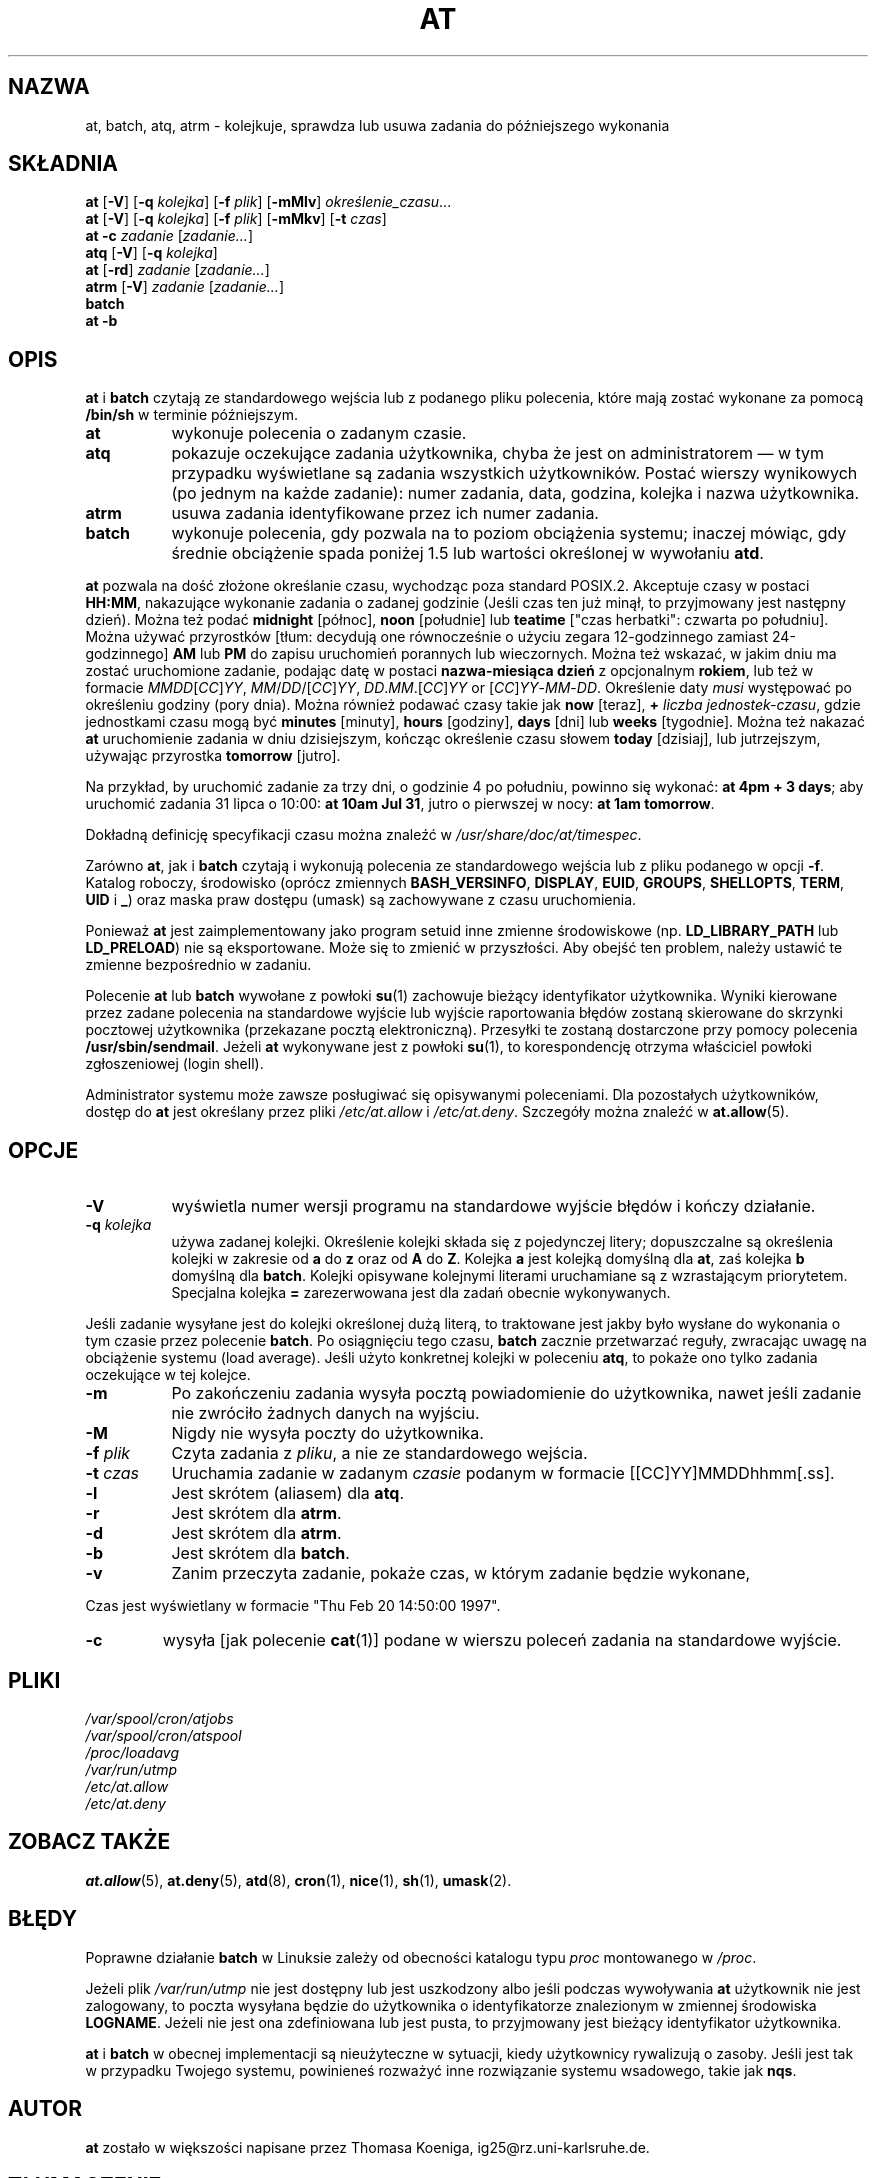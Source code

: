.\"*******************************************************************
.\"
.\" This file was generated with po4a. Translate the source file.
.\"
.\"*******************************************************************
.\" This file is distributed under the same license as original manpage
.\" Copyright of the original manpage:
.\" Copyright © 1993-1997 Thomas Koenig, 1993 David Parsons, 2002,2005 Ryan Murray (GPL-2+)
.\" Copyright © of Polish translation:
.\" Wojtek Kotwica (PTM) <wkotwica@post.pl>, 1999.
.\" Robert Luberda <robert@debian.org>, 2012.
.TH AT 1 2009\-11\-14  
.SH NAZWA
at, batch, atq, atrm \- kolejkuje, sprawdza lub usuwa zadania do późniejszego
wykonania
.SH SKŁADNIA
\fBat\fP [\fB\-V\fP] [\fB\-q\fP \fIkolejka\fP] [\fB\-f\fP \fIplik\fP] [\fB\-mMlv\fP]
\fIokreślenie_czasu\fP...
.br
\fBat\fP [\fB\-V\fP] [\fB\-q\fP \fIkolejka\fP] [\fB\-f\fP \fIplik\fP] [\fB\-mMkv\fP] [\fB\-t\fP \fIczas\fP]
.br
\fBat \-c\fP \fIzadanie\fP [\fIzadanie...\fP]
.br
\fBatq\fP [\fB\-V\fP] [\fB\-q\fP \fIkolejka\fP]
.br
\fBat\fP [\fB\-rd\fP] \fIzadanie\fP [\fIzadanie...\fP]
.br
\fBatrm\fP [\fB\-V\fP] \fIzadanie\fP [\fIzadanie...\fP]
.br
\fBbatch\fP
.br
\fBat \-b\fP
.SH OPIS
\fBat\fP i \fBbatch\fP czytają ze standardowego wejścia lub z podanego pliku
polecenia, które mają zostać wykonane za pomocą \fB/bin/sh\fP w terminie
późniejszym.
.TP  8
\fBat\fP
wykonuje polecenia o zadanym czasie.
.TP  8
\fBatq\fP
pokazuje oczekujące zadania użytkownika, chyba że jest on administratorem
\(em w tym przypadku wyświetlane są zadania wszystkich użytkowników. Postać
wierszy wynikowych (po jednym na każde zadanie): numer zadania, data,
godzina, kolejka i nazwa użytkownika.
.TP  8
\fBatrm\fP
usuwa zadania identyfikowane przez ich numer zadania.
.TP  8
\fBbatch\fP
wykonuje polecenia, gdy pozwala na to poziom obciążenia systemu; inaczej
mówiąc, gdy średnie obciążenie spada poniżej 1.5 lub wartości określonej w
wywołaniu \fBatd\fP.
.PP
\fBat\fP pozwala na dość złożone określanie czasu, wychodząc poza standard
POSIX.2. Akceptuje czasy w postaci \fBHH:MM\fP, nakazujące wykonanie zadania o
zadanej godzinie (Jeśli czas ten już minął, to przyjmowany jest następny
dzień). Można też podać \fBmidnight\fP [północ], \fBnoon\fP [południe] lub
\fBteatime\fP ["czas herbatki": czwarta po południu]. Można używać przyrostków
[tłum: decydują one równocześnie o użyciu zegara 12\-godzinnego zamiast
24\-godzinnego] \fBAM\fP lub \fBPM\fP do zapisu uruchomień porannych lub
wieczornych. Można też wskazać, w jakim dniu ma zostać uruchomione zadanie,
podając datę w postaci \fBnazwa\-miesiąca\fP \fBdzień\fP z opcjonalnym \fBrokiem\fP,
lub też w formacie \fIMMDD\fP[\fICC\fP]\fIYY\fP, \fIMM\fP/\fIDD\fP/[\fICC\fP]\fIYY\fP,
\fIDD\fP.\fIMM\fP.[\fICC\fP]\fIYY\fP or [\fICC\fP]\fIYY\fP\-\fIMM\fP\-\fIDD\fP. Określenie daty
\fImusi\fP występować po określeniu godziny (pory dnia). Można również podawać
czasy takie jak \fBnow\fP [teraz], \fB\+\fP \fIliczba\fP \fIjednostek\-czasu\fP, gdzie
jednostkami czasu mogą być \fBminutes\fP [minuty], \fBhours\fP [godziny], \fBdays\fP
[dni] lub \fBweeks\fP [tygodnie]. Można też nakazać \fBat\fP uruchomienie zadania
w dniu dzisiejszym, kończąc określenie czasu słowem \fBtoday\fP [dzisiaj], lub
jutrzejszym, używając przyrostka \fBtomorrow\fP [jutro].
.PP
Na przykład, by uruchomić zadanie za trzy dni, o godzinie 4 po południu,
powinno się wykonać: \fBat 4pm + 3 days\fP; aby uruchomić zadania 31 lipca o
10:00: \fBat 10am Jul 31\fP, jutro o pierwszej w nocy: \fBat 1am tomorrow\fP.
.PP
Dokładną definicję specyfikacji czasu można znaleźć w
\fI/usr/share/doc/at/timespec\fP.
.PP
Zarówno \fBat\fP, jak i \fBbatch\fP czytają i wykonują polecenia ze standardowego
wejścia lub z pliku podanego w opcji \fB\-f\fP. Katalog roboczy, środowisko
(oprócz zmiennych  \fBBASH_VERSINFO\fP, \fBDISPLAY\fP, \fBEUID\fP, \fBGROUPS\fP,
\fBSHELLOPTS\fP, \fBTERM\fP, \fBUID\fP i \fB_\fP) oraz maska praw dostępu (umask) są
zachowywane z czasu uruchomienia.

Ponieważ \fBat\fP jest zaimplementowany jako program setuid inne zmienne
środowiskowe (np. \fBLD_LIBRARY_PATH\fP lub \fBLD_PRELOAD\fP) nie są
eksportowane. Może się to zmienić w przyszłości. Aby obejść ten problem,
należy ustawić te zmienne bezpośrednio w zadaniu.

Polecenie \fBat\fP lub \fBbatch\fP wywołane z powłoki \fBsu\fP(1) zachowuje bieżący
identyfikator użytkownika. Wyniki kierowane przez zadane polecenia na
standardowe wyjście lub wyjście raportowania błędów zostaną skierowane do
skrzynki pocztowej użytkownika (przekazane pocztą elektroniczną). Przesyłki
te zostaną dostarczone przy pomocy polecenia \fB/usr/sbin/sendmail\fP. Jeżeli
\fBat\fP wykonywane jest z powłoki \fBsu\fP(1), to korespondencję otrzyma
właściciel powłoki zgłoszeniowej (login shell).
.PP
Administrator systemu może zawsze posługiwać się opisywanymi
poleceniami. Dla pozostałych użytkowników, dostęp do \fBat\fP jest określany
przez pliki \fI/etc/at.allow\fP i \fI/etc/at.deny\fP. Szczegóły można znaleźć w
\fBat.allow\fP(5).
.SH OPCJE
.TP  8
\fB\-V\fP
wyświetla numer wersji programu na standardowe wyjście błędów i kończy
działanie.
.TP  8
\fB\-q\fP\fI kolejka\fP
używa zadanej kolejki. Określenie kolejki składa się z pojedynczej litery;
dopuszczalne są określenia kolejki w zakresie od \fBa\fP do \fBz\fP oraz od \fBA\fP
do \fBZ\fP. Kolejka \fBa\fP jest kolejką domyślną dla \fBat\fP, zaś kolejka \fBb\fP
domyślną dla \fBbatch\fP. Kolejki opisywane kolejnymi literami uruchamiane są z
wzrastającym priorytetem. Specjalna kolejka \fB=\fP zarezerwowana jest dla
zadań obecnie wykonywanych.
.P
Jeśli zadanie wysyłane jest do kolejki określonej dużą literą, to traktowane
jest jakby było wysłane do wykonania o tym czasie przez polecenie
\fBbatch\fP. Po osiągnięciu tego czasu, \fBbatch\fP zacznie przetwarzać reguły,
zwracając uwagę na obciążenie systemu (load average). Jeśli użyto konkretnej
kolejki w poleceniu \fBatq\fP, to pokaże ono tylko zadania oczekujące w tej
kolejce.
.TP  8
\fB\-m\fP
Po zakończeniu zadania wysyła pocztą powiadomienie do użytkownika, nawet
jeśli zadanie nie zwróciło żadnych danych na wyjściu.
.TP  8
\fB\-M\fP
Nigdy nie wysyła poczty do użytkownika.
.TP  8
\fB\-f\fP\fI plik\fP
Czyta zadania z \fIpliku\fP, a nie ze standardowego wejścia.
.TP  8
\fB\-t\fP\fI czas\fP
Uruchamia zadanie w zadanym \fIczasie\fP podanym w formacie
[[CC]YY]MMDDhhmm[.ss].
.TP  8
\fB\-l\fP
Jest skrótem (aliasem) dla \fBatq\fP.
.TP 
\fB\-r\fP
Jest skrótem dla \fBatrm\fP.
.TP 
\fB\-d\fP
Jest skrótem dla \fBatrm\fP.
.TP 
\fB\-b\fP
Jest skrótem dla \fBbatch\fP.
.TP 
\fB\-v\fP
Zanim przeczyta zadanie, pokaże czas, w którym zadanie będzie wykonane,
.P
Czas jest wyświetlany w formacie "Thu Feb 20 14:50:00 1997".
.TP 
\fB\-c\fP
wysyła [jak polecenie \fBcat\fP(1)] podane w wierszu poleceń zadania na
standardowe wyjście.
.SH PLIKI
\fI/var/spool/cron/atjobs\fP
.br
\fI/var/spool/cron/atspool\fP
.br
\fI/proc/loadavg\fP
.br
\fI/var/run/utmp\fP
.br
\fI/etc/at.allow\fP
.br
\fI/etc/at.deny\fP
.SH "ZOBACZ TAKŻE"
\fBat.allow\fP(5), \fBat.deny\fP(5), \fBatd\fP(8), \fBcron\fP(1), \fBnice\fP(1), \fBsh\fP(1),
\fBumask\fP(2).
.SH BŁĘDY
Poprawne działanie \fBbatch\fP w Linuksie zależy od obecności katalogu typu
\fIproc\fP montowanego w \fI/proc\fP.
.PP
Jeżeli plik \fI/var/run/utmp\fP nie jest dostępny lub jest uszkodzony albo
jeśli podczas wywoływania \fBat\fP użytkownik nie jest zalogowany, to poczta
wysyłana będzie do użytkownika o identyfikatorze znalezionym w zmiennej
środowiska \fBLOGNAME\fP. Jeżeli nie jest ona zdefiniowana lub jest pusta, to
przyjmowany jest bieżący identyfikator użytkownika.
.PP
\fBat\fP i \fBbatch\fP w obecnej implementacji są nieużyteczne w sytuacji, kiedy
użytkownicy rywalizują o zasoby. Jeśli jest tak w przypadku Twojego systemu,
powinieneś rozważyć inne rozwiązanie systemu wsadowego, takie jak \fBnqs\fP.
.SH AUTOR
\fBat\fP zostało w większości napisane przez Thomasa Koeniga,
ig25@rz.uni\-karlsruhe.de.
.SH TŁUMACZENIE
Autorami polskiego tłumaczenia niniejszej strony podręcznika man są:
Wojtek Kotwica (PTM) <wkotwica@post.pl>
i
Robert Luberda <robert@debian.org>.
.PP
Polskie tłumaczenie jest częścią projektu manpages-pl; uwagi, pomoc, zgłaszanie błędów na stronie http://sourceforge.net/projects/manpages-pl/. Jest zgodne z wersją \fB 3.1.13 \fPoryginału.
